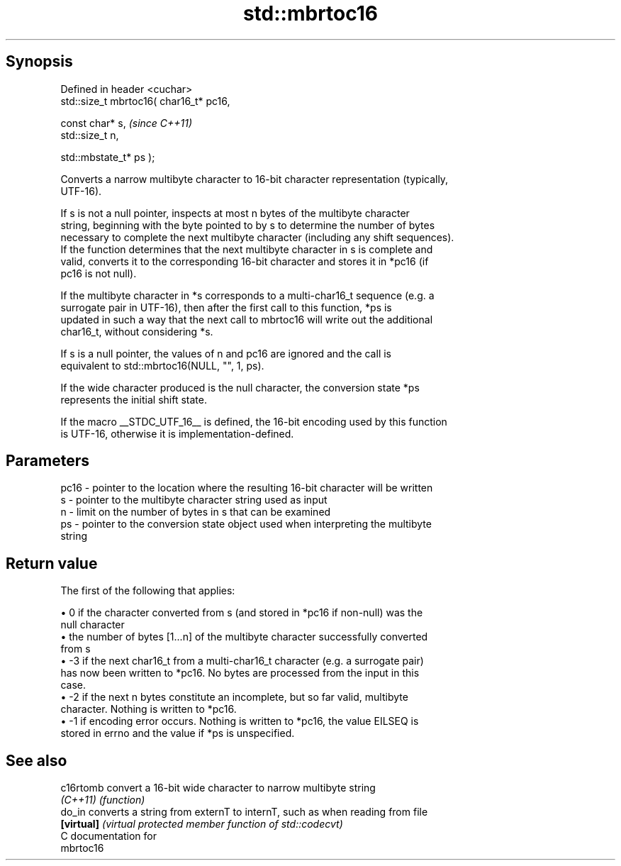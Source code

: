 .TH std::mbrtoc16 3 "Apr 19 2014" "1.0.0" "C++ Standard Libary"
.SH Synopsis
   Defined in header <cuchar>
   std::size_t mbrtoc16( char16_t* pc16,

                         const char* s,         \fI(since C++11)\fP
                         std::size_t n,

                         std::mbstate_t* ps );

   Converts a narrow multibyte character to 16-bit character representation (typically,
   UTF-16).

   If s is not a null pointer, inspects at most n bytes of the multibyte character
   string, beginning with the byte pointed to by s to determine the number of bytes
   necessary to complete the next multibyte character (including any shift sequences).
   If the function determines that the next multibyte character in s is complete and
   valid, converts it to the corresponding 16-bit character and stores it in *pc16 (if
   pc16 is not null).

   If the multibyte character in *s corresponds to a multi-char16_t sequence (e.g. a
   surrogate pair in UTF-16), then after the first call to this function, *ps is
   updated in such a way that the next call to mbrtoc16 will write out the additional
   char16_t, without considering *s.

   If s is a null pointer, the values of n and pc16 are ignored and the call is
   equivalent to std::mbrtoc16(NULL, "", 1, ps).

   If the wide character produced is the null character, the conversion state *ps
   represents the initial shift state.

   If the macro __STDC_UTF_16__ is defined, the 16-bit encoding used by this function
   is UTF-16, otherwise it is implementation-defined.

.SH Parameters

   pc16 - pointer to the location where the resulting 16-bit character will be written
   s    - pointer to the multibyte character string used as input
   n    - limit on the number of bytes in s that can be examined
   ps   - pointer to the conversion state object used when interpreting the multibyte
          string

.SH Return value

   The first of the following that applies:

     • 0 if the character converted from s (and stored in *pc16 if non-null) was the
       null character
     • the number of bytes [1...n] of the multibyte character successfully converted
       from s
     • -3 if the next char16_t from a multi-char16_t character (e.g. a surrogate pair)
       has now been written to *pc16. No bytes are processed from the input in this
       case.
     • -2 if the next n bytes constitute an incomplete, but so far valid, multibyte
       character. Nothing is written to *pc16.
     • -1 if encoding error occurs. Nothing is written to *pc16, the value EILSEQ is
       stored in errno and the value if *ps is unspecified.

.SH See also

   c16rtomb  convert a 16-bit wide character to narrow multibyte string
   \fI(C++11)\fP   \fI(function)\fP
   do_in     converts a string from externT to internT, such as when reading from file
   \fB[virtual]\fP \fI(virtual protected member function of std::codecvt)\fP
   C documentation for
   mbrtoc16
